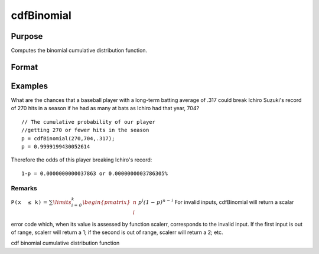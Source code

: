 
cdfBinomial
==============================================

Purpose
----------------

Computes the binomial cumulative distribution function.

Format
----------------
.. function:: cdfBinomial(successes,trials,prob)

    :param successes: Nx1 vector or scalar. successes must be a positive number and < trials
    :type successes: NxK matrix

    :param trials: ExE conformable with successes. trials must be > successes.
    :type trials: TODO

    :param prob: The probability of success on any given trial. ExE conformable with  successes. 0 < prob < 1.
    :type prob: TODO

    :returns: p (*NxK matrix*), Nx1 vector or scalar.

Examples
----------------
What are the chances that a baseball player with a long-term batting average of .317 could break Ichiro Suzuki's record of 270 hits in a season if he had as many at bats as Ichiro had that year, 704?

::

    // The cumulative probability of our player 
    //getting 270 or fewer hits in the season  
    p = cdfBinomial(270,704,.317); 
    p = 0.9999199430052614

Therefore the odds of this player breaking Ichiro's record:

::

    1-p = 0.0000000000037863 or 0.0000000003786305%

Remarks
+++++++

 

:math:`\mathit{\mathrm{\mathtt{P\left( x\, \leq k \right)}} =}\mathit{\sum\limits_{i = 0}^{k}\begin{pmatrix}
n \\
i \\
\end{pmatrix}\, p^{i}\left( 1 - p \right)^{n - i}}`
For invalid inputs, cdfBinomial will return a scalar error code which,
when its value is assessed by function scalerr, corresponds to the
invalid input. If the first input is out of range, scalerr will return a
1; if the second is out of range, scalerr will return a 2; etc.

.. seealso:: Functions :func:`cdfBinomialInv`, :func:`cdfNegBinomial`, :func:`pdfBinomial`

cdf binomial cumulative distribution function
